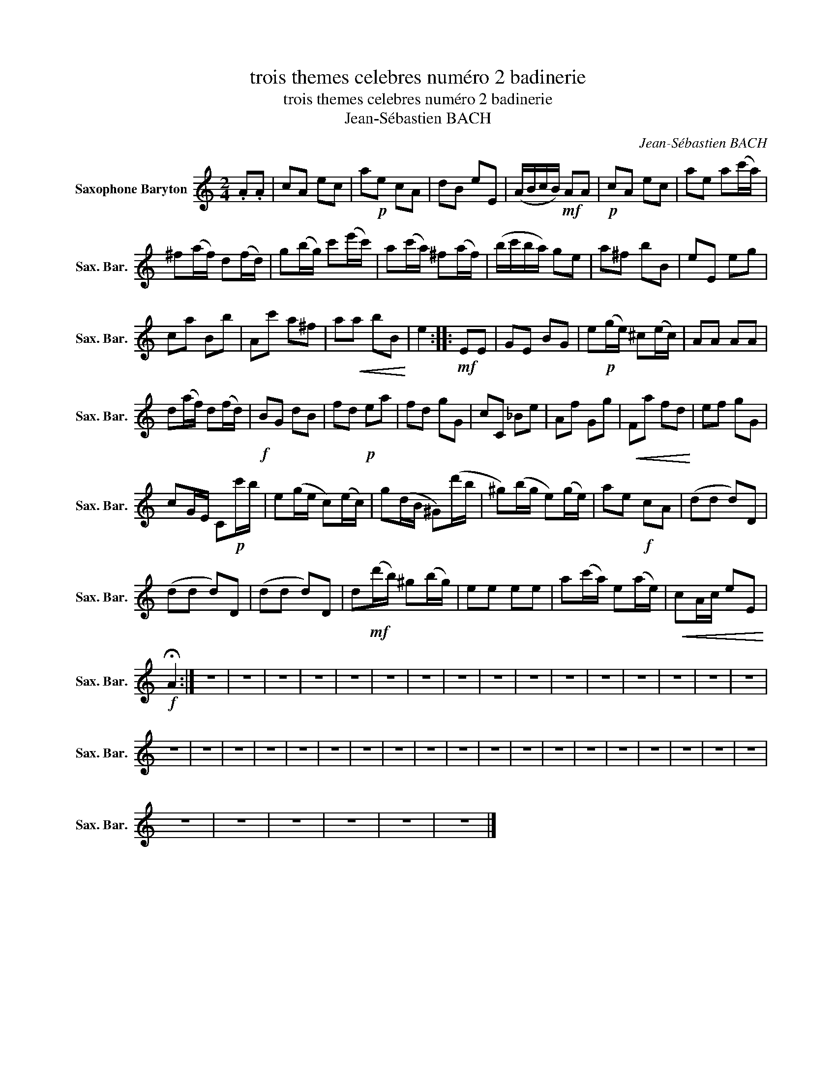 X:1
T:trois themes celebres numéro 2 badinerie
T:trois themes celebres numéro 2 badinerie
T:Jean-Sébastien BACH
C:Jean-Sébastien BACH
L:1/8
M:2/4
K:none
V:1 treble transpose=-21 nm="Saxophone Baryton" snm="Sax. Bar."
V:1
[K:C] .A.A | cA ec | a!p!e cA | dB eE | (A/B/c/B/)!mf! AA |!p! cA ec | ae a(c'/a/) | %7
 ^f(a/f/) d(f/d/) | g(b/g/) c'(e'/c'/) | a(c'/a/) ^f(a/f/) | (b/c'/b/a/) ge | a^f bB | eE eg | %13
 ca Bb | Ac' a^f | a!<(!a bB!<)! | e2 ::!mf! EE | GE BG | e!p!(g/e/) ^c(e/c/) | AA AA | %21
 d(a/f/) d(f/d/) |!f! BG dB | fd!p! ea | fd gG | cC _Be | Af Gg |!<(! Fa fd!<)! | ef gG | %29
 cG/E/ C!p!c'/b/ | e(g/e/ c)(e/c/) | g(d/B/ ^G)(d'/b/ | ^g)(b/g/ e)(g/e/) | ae!f! cA | (dd d)D | %35
 (dd d)D | (dd d)D | d!mf!(d'/b/) ^g(b/g/) | ee ee | a(c'/a/) e(a/e/) |!<(! cA/c/ eE!<)! | %41
!f! !fermata!A2 :| z4 | z4 | z4 | z4 | z4 | z4 | z4 | z4 | z4 | z4 | z4 | z4 | z4 | z4 | z4 | z4 | %58
 z4 | z4 | z4 | z4 | z4 | z4 | z4 | z4 | z4 | z4 | z4 | z4 | z4 | z4 | z4 | z4 | z4 | z4 | z4 | %77
 z4 | z4 | z4 | z4 | z4 | z4 |] %83


